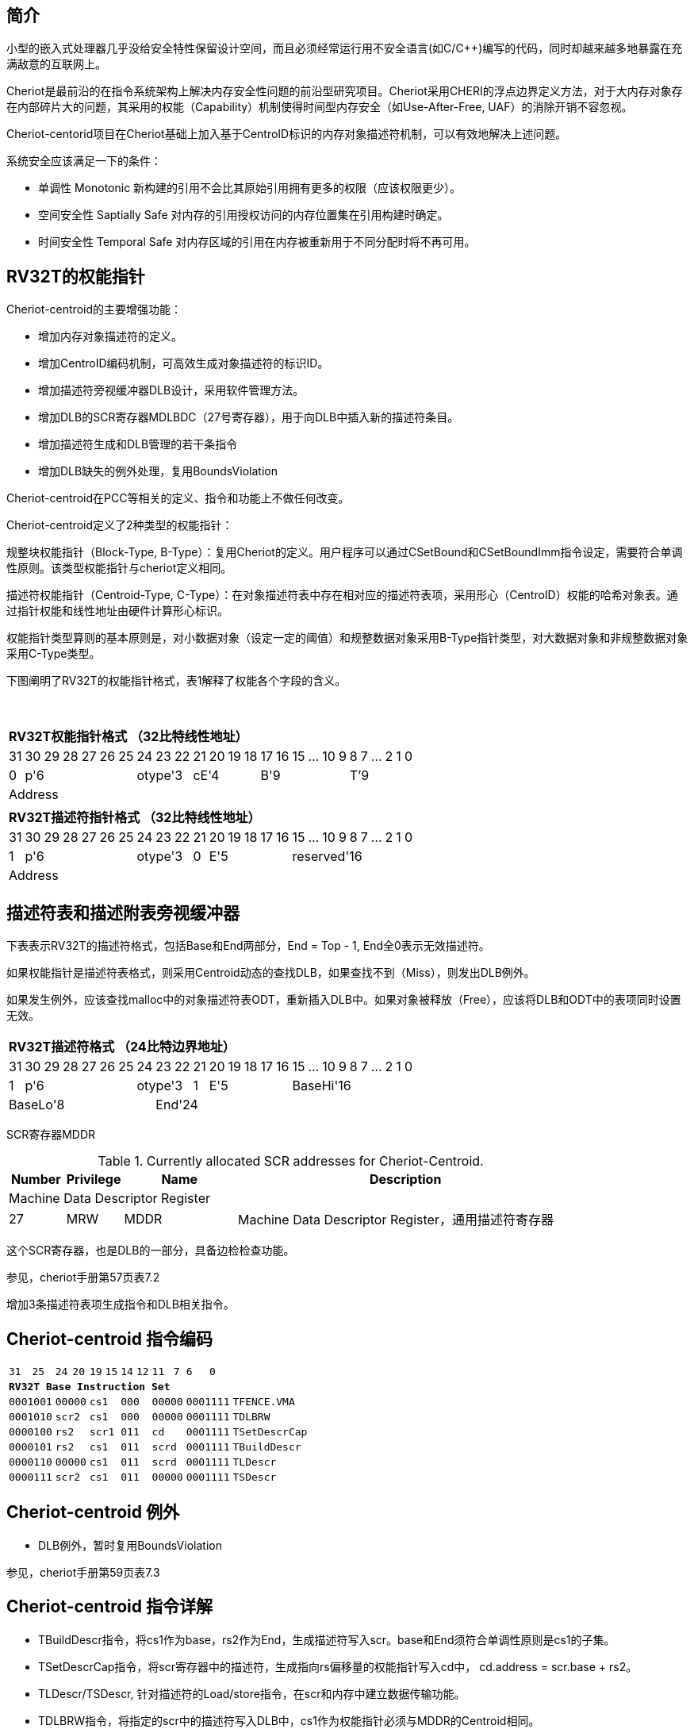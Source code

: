 [[cheriot-centroid]]
== 简介

小型的嵌入式处理器几乎没给安全特性保留设计空间，而且必须经常运行用不安全语言(如C/C++)编写的代码，同时却越来越多地暴露在充满敌意的互联网上。

Cheriot是最前沿的在指令系统架构上解决内存安全性问题的前沿型研究项目。Cheriot采用CHERI的浮点边界定义方法，对于大内存对象存在内部碎片大的问题，其采用的权能（Capability）机制使得时间型内存安全（如Use-After-Free, UAF）的消除开销不容忽视。

Cheriot-centorid项目在Cheriot基础上加入基于CentroID标识的内存对象描述符机制，可以有效地解决上述问题。

系统安全应该满足一下的条件：

* 单调性 Monotonic 新构建的引用不会比其原始引用拥有更多的权限（应该权限更少）。
* 空间安全性 Saptially Safe 对内存的引用授权访问的内存位置集在引用构建时确定。
* 时间安全性 Temporal Safe 对内存区域的引用在内存被重新用于不同分配时将不再可用。

== RV32T的权能指针

Cheriot-centroid的主要增强功能：

* 增加内存对象描述符的定义。
* 增加CentroID编码机制，可高效生成对象描述符的标识ID。
* 增加描述符旁视缓冲器DLB设计，采用软件管理方法。
* 增加DLB的SCR寄存器MDLBDC（27号寄存器），用于向DLB中插入新的描述符条目。
* 增加描述符生成和DLB管理的若干条指令
* 增加DLB缺失的例外处理，复用BoundsViolation

Cheriot-centroid在PCC等相关的定义、指令和功能上不做任何改变。

Cheriot-centroid定义了2种类型的权能指针：

规整块权能指针（Block-Type, B-Type）：复用Cheriot的定义。用户程序可以通过CSetBound和CSetBoundImm指令设定，需要符合单调性原则。该类型权能指针与cheriot定义相同。

描述符权能指针（Centroid-Type, C-Type）：在对象描述符表中存在相对应的描述符表项，采用形心（CentroID）权能的哈希对象表。通过指针权能和线性地址由硬件计算形心标识。

权能指针类型算则的基本原则是，对小数据对象（设定一定的阈值）和规整数据对象采用B-Type指针类型，对大数据对象和非规整数据对象采用C-Type类型。

下图阐明了RV32T的权能指针格式，表1解释了权能各个字段的含义。

{empty} +
[%autowidth.stretch,float="center",align="center",cols="26*"]
|===
  26+^|*RV32T权能指针格式 （32比特线性地址）*
      |31   |30|29|28|27|26|25 |24|23|22   |21|20|19|18 |17|16|15|...|10|9|8|7|...|2|1|0   
   1+^|0 6+^|p'6            3+^|otype'3 4+^|cE'4     6+^|B'9           6+^|T’9    
  26+^|Address
|===

[%autowidth.stretch,float="center",align="center",cols="26*"]
|===
  26+^|*RV32T描述符指针格式 （32比特线性地址）*
      |31   |30|29|28|27|26|25 |24|23|22   |21   |20|19|18|17|16 |15|...|10|9|8|7|...|2|1|0   
   1+^|1 6+^|p'6            3+^|otype'3 1+^|0 5+^|E'5        10+^|reserved'16    
  26+^|Address
|===


== 描述符表和描述附表旁视缓冲器

下表表示RV32T的描述符格式，包括Base和End两部分，End = Top - 1, End全0表示无效描述符。

如果权能指针是描述符表格式，则采用Centroid动态的查找DLB，如果查找不到（Miss），则发出DLB例外。

如果发生例外，应该查找malloc中的对象描述符表ODT，重新插入DLB中。如果对象被释放（Free），应该将DLB和ODT中的表项同时设置无效。

[%autowidth.stretch,float="center",align="center",cols="26*"]
|===
  26+^|*RV32T描述符格式 （24比特边界地址）*
      |31   |30|29|28|27|26|25 |24 |23|22  |21   |20|19|18|17|16 |15|...|10|9|8|7|...|2|1|0   
   1+^|1 6+^|p'6            3+^|otype'3 1+^|1 5+^|E'5        10+^|BaseHi'16   
   8+^|BaseLo'8                18+^|End'24
|===  

SCR寄存器MDDR

.Currently allocated SCR addresses for Cheriot-Centroid.
[float="center",align="center",cols="<10%,<10%,<20%,<60%",options="header"]
|===
|Number |Privilege |Name |Description
4+^|Machine Data Descriptor Register

|27 |MRW |MDDR  | Machine Data Descriptor Register，通用描述符寄存器

|===

这个SCR寄存器，也是DLB的一部分，具备边检检查功能。

参见，cheriot手册第57页表7.2

增加3条描述符表项生成指令和DLB相关指令。

<<<
== Cheriot-centroid 指令编码

[%autowidth.stretch,float="center",align="center",cols="<4m, >4m, <2m, >3m, <4m, >4m, <4m, >4m, <4m, >4m, <4m, >4m, <6m"]
|===
    |31          |   25|24  |  20|19  |  15|14  |   12|11      |      7| 6   |   0|
13+^|*RV32T Base Instruction Set*
 2+^|0001001        2+^|00000 2+^|cs1   2+^|000    2+^|00000        2+^| 0001111 <|TFENCE.VMA
 2+^|0001010        2+^|scr2  2+^|cs1   2+^|000    2+^|00000        2+^| 0001111 <|TDLBRW
 2+^|0000100        2+^|rs2   2+^|scr1  2+^|011    2+^|cd           2+^| 0001111 <|TSetDescrCap
 2+^|0000101        2+^|rs2   2+^|cs1   2+^|011    2+^|scrd         2+^| 0001111 <|TBuildDescr
 2+^|0000110        2+^|00000 2+^|cs1   2+^|011    2+^|scrd         2+^| 0001111 <|TLDescr
 2+^|0000111        2+^|scr2  2+^|cs1   2+^|011    2+^|00000        2+^| 0001111 <|TSDescr
|===

<<<
== Cheriot-centroid 例外
 

* DLB例外，暂时复用BoundsViolation

参见，cheriot手册第59页表7.3

<<<
== Cheriot-centroid 指令详解

* TBuildDescr指令，将cs1作为base，rs2作为End，生成描述符写入scr。base和End须符合单调性原则是cs1的子集。

* TSetDescrCap指令，将scr寄存器中的描述符，生成指向rs偏移量的权能指针写入cd中， cd.address = scr.base + rs2。

* TLDescr/TSDescr, 针对描述符的Load/store指令，在scr和内存中建立数据传输功能。

* TDLBRW指令，将指定的scr中的描述符写入DLB中，cs1作为权能指针必须与MDDR的Centroid相同。

* TFENCE.VMA指令，执行DLB清除操作（flush），cs1如果是全0，表示清除所有DLB表项，否则只清除cs1指示的DLB表项。


== 对象描述符表和描述符旁视缓冲器使用说明

产生DLB描述符缺失例外。根据mtval CSR寄存器中的例外产生地址，软件查找缺失对象描述符

如果需要生成一个新的对象描述符

1. 用CSetAddr生成新的base保存到cs1，将新的End保存到rs2寄存器中。

2. 使用TBuildDescr指令生成描述符, cs1是对象的base，rs2是对象的End，scrd是对象的描述符。保证生成的内存对象是cs1内存对象的子集。

3. 需要软件更新对象描述符表。

4. 使用TDLBRW指令，将MDDR系统全能寄存器插入DLB中。

5. 使用TSetDescrCap指令生成描述符权能指针。

以上文档中的，scr在cheriot-centroid项目中，专指MDDR（如果出现其他scr寄存器号，发出例外）

